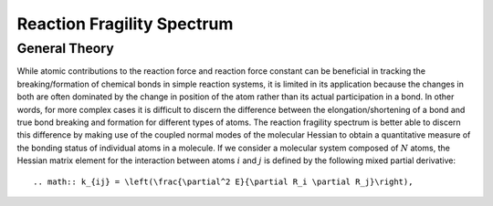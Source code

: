 Reaction Fragility Spectrum
===========================


General Theory
--------------

While atomic contributions to the reaction force and reaction force constant can be beneficial in tracking the breaking/formation of chemical bonds in simple reaction systems, it is limited in its application because the changes in both are often dominated by the change in position of the atom rather than its actual participation in a bond. In other words, for more complex cases it is difficult to discern the difference between the elongation/shortening of a bond and true bond breaking and formation for different types of atoms. The reaction fragility spectrum is better able to discern this difference by making use of the coupled normal modes of the molecular Hessian to obtain a quantitative measure of the bonding status of individual atoms in a molecule. If we consider a molecular system composed of :math:`N` atoms, the Hessian matrix element for the interaction between atoms :math:`i` and :math:`j` is defined by the following mixed partial derivative::

    .. math:: k_{ij} = \left(\frac{\partial^2 E}{\partial R_i \partial R_j}\right),  


